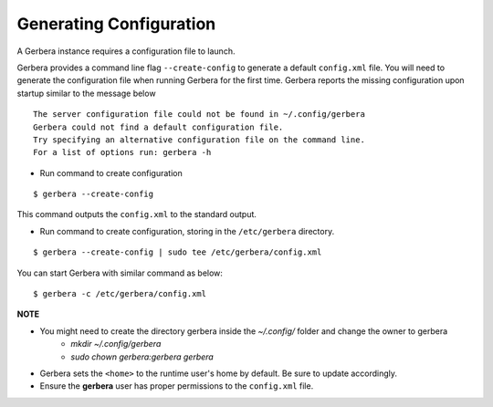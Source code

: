 .. _generateConfig:

Generating Configuration
~~~~~~~~~~~~~~~~~~~~~~~~

A Gerbera instance requires a configuration file to launch.

Gerbera provides a command line flag ``--create-config`` to generate a default ``config.xml`` file. You will need to generate
the configuration file when running Gerbera for the first time.  Gerbera reports the missing configuration upon startup
similar to the message below

::

  The server configuration file could not be found in ~/.config/gerbera
  Gerbera could not find a default configuration file.
  Try specifying an alternative configuration file on the command line.
  For a list of options run: gerbera -h

* Run command to create configuration

::

  $ gerbera --create-config

This command outputs the ``config.xml`` to the standard output.

* Run command to create configuration, storing in the ``/etc/gerbera`` directory.

::

  $ gerbera --create-config | sudo tee /etc/gerbera/config.xml

You can start Gerbera with similar command as below:

::

  $ gerbera -c /etc/gerbera/config.xml


**NOTE**

* You might need to create the directory gerbera inside the `~/.config/` folder and change the owner to gerbera
    - `mkdir ~/.config/gerbera`
    - `sudo chown gerbera:gerbera gerbera`
* Gerbera sets the ``<home>`` to the runtime user's home by default.  Be sure to update accordingly.
* Ensure the **gerbera** user has proper permissions to the ``config.xml`` file.
